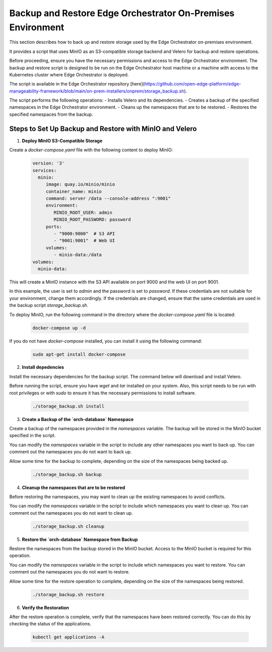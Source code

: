 Backup and Restore Edge Orchestrator On-Premises Environment
============================================================

This section describes how to back up and restore storage used by the Edge Orchestrator
on-premises environment.

It provides a script that uses MinIO as an S3-compatible storage backend and Velero for backup
and restore operations.

Before proceeding, ensure you have the necessary permissions and access to the Edge Orchestrator environment.
The backup and restore script is designed to be run on the Edge Orchestrator host machine or a
machine with access to the Kubernetes cluster where Edge Orchestrator is deployed.

The script is available in the Edge Orchestrator repository [here](https://github.com/open-edge-platform/edge-manageability-framework/blob/main/on-prem-installers/onprem/storage_backup.sh).

The script performs the following operations:
- Installs Velero and its dependencies.
- Creates a backup of the specified namespaces in the Edge Orchestrator environment.
- Cleans up the namespaces that are to be restored.
- Restores the specified namespaces from the backup.


Steps to Set Up Backup and Restore with MinIO and Velero
--------------------------------------------------------

1. **Deploy MinIO S3-Compatible Storage**

Create a `docker-compose.yaml` file with the following content to deploy MinIO:

    .. code-block:: yaml

        version: '3'
        services:
          minio:
             image: quay.io/minio/minio
             container_name: minio
             command: server /data --console-address ":9001"
             environment:
                MINIO_ROOT_USER: admin
                MINIO_ROOT_PASSWORD: password
             ports:
                - "9000:9000"  # S3 API
                - "9001:9001"  # Web UI
             volumes:
                - minio-data:/data
        volumes:
          minio-data:

This will create a MinIO instance with the S3 API available on port 9000 and
the web UI on port 9001.

In this example, the user is set to `admin` and the password is set to `password`.
If these credentials are not suitable for your environment, change them accordingly.
If the credentials are changed, ensure that the same credentials
are used in the backup script `storage_backup.sh`.

To deploy MinIO, run the following command in the directory where the
`docker-compose.yaml` file is located:

    .. code-block:: bash

        docker-compose up -d

If you do not have `docker-compose` installed, you can install it using the
following command:

    .. code-block:: bash

        sudo apt-get install docker-compose

2. **Install depedencies**

Install the necessary dependencies for the backup script.
The command below will download and install Velero.

Before running the script, ensure you have `wget` and `tar` installed on your system.
Also, this script needs to be run with root privileges or with `sudo` to ensure
it has the necessary permissions to install software.

    .. code-block:: bash
        
        ./storage_backup.sh install


3. **Create a Backup of the `orch-database` Namespace**

Create a backup of the namespaces provided in the `namespaces` variable. 
The backup will be stored in the MinIO bucket specified in the script.

You can modify the `namespaces` variable in the script to include any other namespaces
you want to back up. You can comment out the namespaces you do not want to back up.

Allow some time for the backup to complete, depending on the size of the namespaces
being backed up.

    .. code-block:: bash

        ./storage_backup.sh backup

4. **Cleanup the namespaces that are to be restored**

Before restoring the namespaces, you may want to clean up the existing namespaces
to avoid conflicts.

You can modify the `namespaces` variable in the script to include which namespaces
you want to clean up. You can comment out the namespaces you do not want to clean up.
    
    .. code-block:: bash

        ./storage_backup.sh cleanup

5. **Restore the `orch-database` Namespace from Backup**

Restore the namespaces from the backup stored in the MinIO bucket.
Access to the MinIO bucket is required for this operation.

You can modify the `namespaces` variable in the script to include which namespaces
you want to restore. You can comment out the namespaces you do not want to restore.

Allow some time for the restore operation to complete, depending on the size of the namespaces
being restored.

    .. code-block:: bash

        ./storage_backup.sh restore

6. **Verify the Restoration**

After the restore operation is complete, verify that the namespaces have been restored correctly.
You can do this by checking the status of the applications.

    .. code-block:: bash
        
        kubectl get applications -A